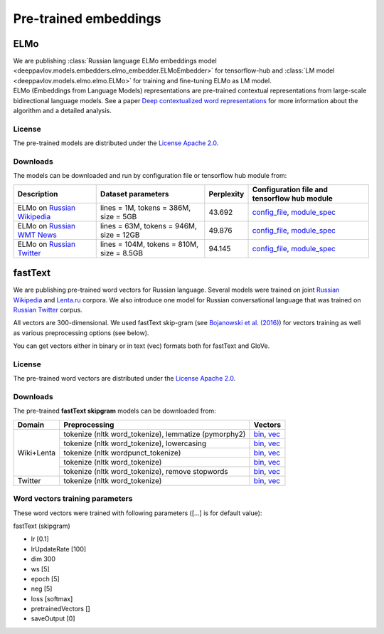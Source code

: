 Pre-trained embeddings
============================

ELMo
----

| We are publishing :class:`Russian language ELMo embeddings model <deeppavlov.models.embedders.elmo_embedder.ELMoEmbedder>` for tensorflow-hub and :class:`LM model <deeppavlov.models.elmo.elmo.ELMo>` for training and fine-tuning ELMo as LM model.
| ELMo (Embeddings from Language Models) representations are pre-trained contextual representations from
  large-scale bidirectional language models. See a paper `Deep contextualized word representations
  <https://arxiv.org/abs/1802.05365>`__ for more information about the algorithm and a detailed analysis.

License
~~~~~~~

The pre-trained models are distributed under the `License Apache
2.0 <https://www.apache.org/licenses/LICENSE-2.0>`__.

Downloads
~~~~~~~~~

The models can be downloaded and run by configuration file or tensorflow hub module from:

+--------------------------------------------------------------------+---------------------------------------------+------------------+--------------------------------------------------------------------------------------------------------------------------------------------------------------------------------------------------------------------------------------------+
| Description                                                        | Dataset parameters                          | Perplexity       | Configuration file and tensorflow hub module                                                                                                                                                                                               |
+====================================================================+=============================================+==================+============================================================================================================================================================================================================================================+
| ELMo on  `Russian Wikipedia <https://ru.wikipedia.org/>`__         | lines = 1M, tokens = 386M, size = 5GB       | 43.692           | `config_file <https://github.com/deepmipt/DeepPavlov/blob/master/deeppavlov/configs/elmo_embedder/elmo_ru_wiki.json>`__, `module_spec <http://files.deeppavlov.ai/deeppavlov_data/elmo_ru-wiki_600k_steps.tar.gz>`__                       |
+--------------------------------------------------------------------+---------------------------------------------+------------------+--------------------------------------------------------------------------------------------------------------------------------------------------------------------------------------------------------------------------------------------+
| ELMo on  `Russian WMT News <http://www.statmt.org/>`__             | lines = 63M, tokens = 946M, size = 12GB     | 49.876           | `config_file <https://github.com/deepmipt/DeepPavlov/blob/master/deeppavlov/configs/elmo_embedder/elmo_ru_news.json>`__, `module_spec <http://files.deeppavlov.ai/deeppavlov_data/elmo_ru-news_wmt11-16_1.5M_steps.tar.gz>`__              |
+--------------------------------------------------------------------+---------------------------------------------+------------------+--------------------------------------------------------------------------------------------------------------------------------------------------------------------------------------------------------------------------------------------+
| ELMo on  `Russian Twitter <https://twitter.com/>`__                | lines = 104M, tokens = 810M, size = 8.5GB   | 94.145           | `config_file <https://github.com/deepmipt/DeepPavlov/blob/master/deeppavlov/configs/elmo_embedder/elmo_ru_twitter.json>`__, `module_spec <http://files.deeppavlov.ai/deeppavlov_data/elmo_ru-twitter_2013-01_2018-04_600k_steps.tar.gz>`__ |
+--------------------------------------------------------------------+---------------------------------------------+------------------+--------------------------------------------------------------------------------------------------------------------------------------------------------------------------------------------------------------------------------------------+

fastText
--------

We are publishing pre-trained word vectors for Russian language.
Several models were trained on joint `Russian
Wikipedia <https://ru.wikipedia.org/>`__
and `Lenta.ru <https://lenta.ru/>`__ corpora.
We also introduce one model for Russian conversational language that
was trained on `Russian Twitter <https://twitter.com/>`__ corpus.

All vectors are 300-dimensional. We used fastText skip-gram (see
`Bojanowski et al. (2016) <https://arxiv.org/abs/1607.04606>`__) for
vectors training as well as various preprocessing options (see below).

You can get vectors either in binary or in text (vec) formats both for
fastText and GloVe.

License
~~~~~~~

The pre-trained word vectors are distributed under the `License Apache
2.0 <https://www.apache.org/licenses/LICENSE-2.0>`__.

Downloads
~~~~~~~~~

The pre-trained **fastText skipgram** models can be downloaded from:

+-----------------------+---------------------------------------------------------+------------------------------------------------------------------------------------------------------------------------------------------------------------------------------------------------------------------------------------------------------------------------------------------------------------------------------------+
| Domain                | Preprocessing                                           | Vectors                                                                                                                                                                                                                                                                                                                            |
+=======================+=========================================================+====================================================================================================================================================================================================================================================================================================================================+
| Wiki+Lenta            | tokenize (nltk word\_tokenize), lemmatize (pymorphy2)   | `bin <http://files.deeppavlov.ai/embeddings/ft_native_300_ru_wiki_lenta_lemmatize/ft_native_300_ru_wiki_lenta_lemmatize.bin>`__, `vec <http://files.deeppavlov.ai/embeddings/ft_native_300_ru_wiki_lenta_lemmatize/ft_native_300_ru_wiki_lenta_lemmatize.vec>`__                                                                   |
+                       +---------------------------------------------------------+------------------------------------------------------------------------------------------------------------------------------------------------------------------------------------------------------------------------------------------------------------------------------------------------------------------------------------+
|                       | tokenize (nltk word\_tokenize), lowercasing             | `bin <http://files.deeppavlov.ai/embeddings/ft_native_300_ru_wiki_lenta_lower_case/ft_native_300_ru_wiki_lenta_lower_case.bin>`__, `vec <http://files.deeppavlov.ai/embeddings/ft_native_300_ru_wiki_lenta_lower_case/ft_native_300_ru_wiki_lenta_lower_case.vec>`__                                                               |
+                       +---------------------------------------------------------+------------------------------------------------------------------------------------------------------------------------------------------------------------------------------------------------------------------------------------------------------------------------------------------------------------------------------------+
|                       | tokenize (nltk wordpunсt\_tokenize)                     | `bin <http://files.deeppavlov.ai/embeddings/ft_native_300_ru_wiki_lenta_nltk_wordpunct_tokenize/ft_native_300_ru_wiki_lenta_nltk_wordpunct_tokenize.bin>`__, `vec <http://files.deeppavlov.ai/embeddings/ft_native_300_ru_wiki_lenta_nltk_wordpunct_tokenize/ft_native_300_ru_wiki_lenta_nltk_wordpunct_tokenize.vec>`__           |
+                       +---------------------------------------------------------+------------------------------------------------------------------------------------------------------------------------------------------------------------------------------------------------------------------------------------------------------------------------------------------------------------------------------------+
|                       | tokenize (nltk word\_tokenize)                          | `bin <http://files.deeppavlov.ai/embeddings/ft_native_300_ru_wiki_lenta_nltk_word_tokenize/ft_native_300_ru_wiki_lenta_nltk_word_tokenize.bin>`__, `vec <http://files.deeppavlov.ai/embeddings/ft_native_300_ru_wiki_lenta_nltk_word_tokenize/ft_native_300_ru_wiki_lenta_nltk_word_tokenize.vec>`__                               |
+                       +---------------------------------------------------------+------------------------------------------------------------------------------------------------------------------------------------------------------------------------------------------------------------------------------------------------------------------------------------------------------------------------------------+
|                       | tokenize (nltk word\_tokenize), remove stopwords        | `bin <http://files.deeppavlov.ai/embeddings/ft_native_300_ru_wiki_lenta_remstopwords/ft_native_300_ru_wiki_lenta_remstopwords.bin>`__, `vec <http://files.deeppavlov.ai/embeddings/ft_native_300_ru_wiki_lenta_remstopwords/ft_native_300_ru_wiki_lenta_remstopwords.vec>`__                                                       |
+-----------------------+---------------------------------------------------------+------------------------------------------------------------------------------------------------------------------------------------------------------------------------------------------------------------------------------------------------------------------------------------------------------------------------------------+
| Twitter               | tokenize (nltk word\_tokenize)                          | `bin <http://files.deeppavlov.ai/embeddings/ft_native_300_ru_twitter_nltk_word_tokenize.bin>`__, `vec <http://files.deeppavlov.ai/embeddings/ft_native_300_ru_twitter_nltk_word_tokenize.vec>`__                                                                                                                                   |
+-----------------------+---------------------------------------------------------+------------------------------------------------------------------------------------------------------------------------------------------------------------------------------------------------------------------------------------------------------------------------------------------------------------------------------------+

Word vectors training parameters
~~~~~~~~~~~~~~~~~~~~~~~~~~~~~~~~

These word vectors were trained with following parameters ([...] is for
default value):

fastText (skipgram)
                   

-  lr [0.1]
-  lrUpdateRate [100]
-  dim 300
-  ws [5]
-  epoch [5]
-  neg [5]
-  loss [softmax]
-  pretrainedVectors []
-  saveOutput [0]

